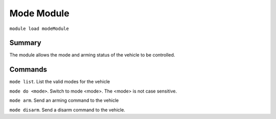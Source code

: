Mode Module
===============

``module load modeModule``

Summary
-------

The module allows the mode and arming status of the vehicle to be controlled.

.. image:: mode.png
  :alt: Example of mode module running

Commands
--------

``mode list``. List the valid modes for the vehicle

``mode do <mode>``. Switch to mode <mode>. The <mode> is not case sensitive.

``mode arm``. Send an arming command to the vehicle

``mode disarm``. Send a disarm command to the vehicle.

